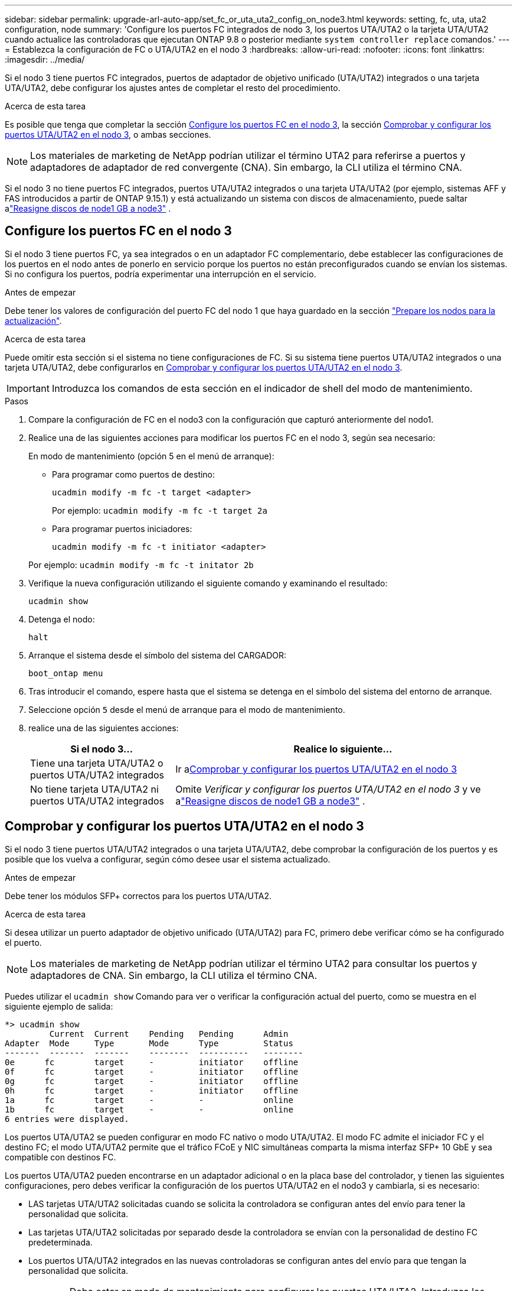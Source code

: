 ---
sidebar: sidebar 
permalink: upgrade-arl-auto-app/set_fc_or_uta_uta2_config_on_node3.html 
keywords: setting, fc, uta, uta2 configuration, node 
summary: 'Configure los puertos FC integrados de nodo 3, los puertos UTA/UTA2 o la tarjeta UTA/UTA2 cuando actualice las controladoras que ejecutan ONTAP 9.8 o posterior mediante `system controller replace` comandos.' 
---
= Establezca la configuración de FC o UTA/UTA2 en el nodo 3
:hardbreaks:
:allow-uri-read: 
:nofooter: 
:icons: font
:linkattrs: 
:imagesdir: ../media/


[role="lead"]
Si el nodo 3 tiene puertos FC integrados, puertos de adaptador de objetivo unificado (UTA/UTA2) integrados o una tarjeta UTA/UTA2, debe configurar los ajustes antes de completar el resto del procedimiento.

.Acerca de esta tarea
Es posible que tenga que completar la sección <<Configure los puertos FC en el nodo 3>>, la sección <<Comprobar y configurar los puertos UTA/UTA2 en el nodo 3>>, o ambas secciones.


NOTE: Los materiales de marketing de NetApp podrían utilizar el término UTA2 para referirse a puertos y adaptadores de adaptador de red convergente (CNA). Sin embargo, la CLI utiliza el término CNA.

Si el nodo 3 no tiene puertos FC integrados, puertos UTA/UTA2 integrados o una tarjeta UTA/UTA2 (por ejemplo, sistemas AFF y FAS introducidos a partir de ONTAP 9.15.1) y está actualizando un sistema con discos de almacenamiento, puede saltar alink:reassign-node1-disks-to-node3.html["Reasigne discos de node1 GB a node3"] .



== Configure los puertos FC en el nodo 3

Si el nodo 3 tiene puertos FC, ya sea integrados o en un adaptador FC complementario, debe establecer las configuraciones de los puertos en el nodo antes de ponerlo en servicio porque los puertos no están preconfigurados cuando se envían los sistemas.  Si no configura los puertos, podría experimentar una interrupción en el servicio.

.Antes de empezar
Debe tener los valores de configuración del puerto FC del nodo 1 que haya guardado en la sección link:prepare_nodes_for_upgrade.html["Prepare los nodos para la actualización"].

.Acerca de esta tarea
Puede omitir esta sección si el sistema no tiene configuraciones de FC. Si su sistema tiene puertos UTA/UTA2 integrados o una tarjeta UTA/UTA2, debe configurarlos en <<Comprobar y configurar los puertos UTA/UTA2 en el nodo 3>>.


IMPORTANT: Introduzca los comandos de esta sección en el indicador de shell del modo de mantenimiento.

.Pasos
. Compare la configuración de FC en el nodo3 con la configuración que capturó anteriormente del nodo1.
. Realice una de las siguientes acciones para modificar los puertos FC en el nodo 3, según sea necesario:
+
En modo de mantenimiento (opción 5 en el menú de arranque):

+
** Para programar como puertos de destino:
+
`ucadmin modify -m fc -t target <adapter>`

+
Por ejemplo: `ucadmin modify -m fc -t target 2a`

** Para programar puertos iniciadores:
+
`ucadmin modify -m fc -t initiator <adapter>`

+
Por ejemplo: `ucadmin modify -m fc -t initator 2b`



. Verifique la nueva configuración utilizando el siguiente comando y examinando el resultado:
+
`ucadmin show`

. Detenga el nodo:
+
`halt`

. Arranque el sistema desde el símbolo del sistema del CARGADOR:
+
`boot_ontap menu`

. Tras introducir el comando, espere hasta que el sistema se detenga en el símbolo del sistema del entorno de arranque.
. Seleccione opción `5` desde el menú de arranque para el modo de mantenimiento.


. [[auto_check3_step8]]realice una de las siguientes acciones:
+
[cols="30,70"]
|===
| Si el nodo 3... | Realice lo siguiente... 


| Tiene una tarjeta UTA/UTA2 o puertos UTA/UTA2 integrados | Ir a<<Comprobar y configurar los puertos UTA/UTA2 en el nodo 3>> 


| No tiene tarjeta UTA/UTA2 ni puertos UTA/UTA2 integrados | Omite _Verificar y configurar los puertos UTA/UTA2 en el nodo 3_ y ve alink:reassign-node1-disks-to-node3.html["Reasigne discos de node1 GB a node3"] . 
|===




== Comprobar y configurar los puertos UTA/UTA2 en el nodo 3

Si el nodo 3 tiene puertos UTA/UTA2 integrados o una tarjeta UTA/UTA2, debe comprobar la configuración de los puertos y es posible que los vuelva a configurar, según cómo desee usar el sistema actualizado.

.Antes de empezar
Debe tener los módulos SFP+ correctos para los puertos UTA/UTA2.

.Acerca de esta tarea
Si desea utilizar un puerto adaptador de objetivo unificado (UTA/UTA2) para FC, primero debe verificar cómo se ha configurado el puerto.


NOTE: Los materiales de marketing de NetApp podrían utilizar el término UTA2 para consultar los puertos y adaptadores de CNA. Sin embargo, la CLI utiliza el término CNA.

Puedes utilizar el `ucadmin show` Comando para ver o verificar la configuración actual del puerto, como se muestra en el siguiente ejemplo de salida:

....
*> ucadmin show
         Current  Current    Pending   Pending      Admin
Adapter  Mode     Type       Mode      Type         Status
-------  -------  -------    --------  ----------   --------
0e      fc        target     -         initiator    offline
0f      fc        target     -         initiator    offline
0g      fc        target     -         initiator    offline
0h      fc        target     -         initiator    offline
1a      fc        target     -         -            online
1b      fc        target     -         -            online
6 entries were displayed.
....
Los puertos UTA/UTA2 se pueden configurar en modo FC nativo o modo UTA/UTA2. El modo FC admite el iniciador FC y el destino FC; el modo UTA/UTA2 permite que el tráfico FCoE y NIC simultáneas comparta la misma interfaz SFP+ 10 GbE y sea compatible con destinos FC.

Los puertos UTA/UTA2 pueden encontrarse en un adaptador adicional o en la placa base del controlador, y tienen las siguientes configuraciones, pero debes verificar la configuración de los puertos UTA/UTA2 en el nodo3 y cambiarla, si es necesario:

* LAS tarjetas UTA/UTA2 solicitadas cuando se solicita la controladora se configuran antes del envío para tener la personalidad que solicita.
* Las tarjetas UTA/UTA2 solicitadas por separado desde la controladora se envían con la personalidad de destino FC predeterminada.
* Los puertos UTA/UTA2 integrados en las nuevas controladoras se configuran antes del envío para que tengan la personalidad que solicita.
+

WARNING: Debe estar en modo de mantenimiento para configurar los puertos UTA/UTA2.  Introduzca los comandos de esta sección en el indicador de shell del modo de mantenimiento.



.Pasos
. Si el módulo SFP+ actual no coincide con el uso deseado, sustitúyalo por el módulo SFP+ correcto.
+
Póngase en contacto con su representante de NetApp para obtener el módulo SFP+ correcto.

. Verifique la configuración del puerto UTA/UTA2:
+
`ucadmin show`

+
Examine la salida y determine si los puertos UTA/UTA2 tienen la personalidad que desea.

+
La salida en el siguiente ejemplo muestra que el tipo de adaptador "1b" está cambiando a iniciador y que el modo de los adaptadores "2a" y "2b" está cambiando a "cna".  El modo CNA le permite utilizar la tarjeta como un adaptador de red.

+
[listing]
----
*> ucadmin show
         Current    Current     Pending  Pending     Admin
Adapter  Mode       Type        Mode     Type        Status
-------  --------   ----------  -------  --------    --------
1a       fc         initiator   -        -           online
1b       fc         target      -        initiator   online
2a       fc         target      cna      -           online
2b       fc         target      cna      -           online
*>
----
. Realice una de las siguientes acciones:
+
[cols="30,70"]
|===
| Si los puertos UTA/UTA2... | Entonces… 


| No tenga la personalidad que usted desea | Vaya a <<auto_check3_step4,Paso 4>>. 


| Tenga la personalidad que usted desea | Omita los pasos 4 a 8 y vaya a<<auto_check3_step9,Paso 9>> . 
|===
. [[auto_check3_step4]]Realice una de las siguientes acciones:
+
[cols="30,70"]
|===
| Si va a configurar... | Entonces… 


| Puertos en una tarjeta UTA/UTA2 | Ir a<<auto_check3_step5,Paso 5>> 


| Puertos UTA/UTA2 integrados | Omite el paso 5 y ve a<<auto_check3_step6,Paso 6>> . 
|===
. [[auto_check3_step5]]Si el adaptador está en modo iniciador y el puerto UTA/UTA2 está en línea, desconecte el puerto UTA/UTA2:
+
`storage disable adapter <adapter_name>`

+
Los adaptadores del modo de destino se desconectan automáticamente en modo de mantenimiento.

. [[auto_check3_step6]]Si la configuración actual no coincide con el uso deseado, cambie la configuración según sea necesario:
+
`ucadmin modify -m fc|cna -t initiator|target <adapter_name>`

+
** `-m` es el modo de personalidad, `fc` o. `cna`.
** `-t` Es el tipo FC4, `target` o. `initiator`.
+

NOTE: Debe utilizar el iniciador FC para unidades de cinta y configuraciones de MetroCluster .  Debe utilizar el destino FC para los clientes SAN.



. Coloque cualquier puerto de destino en línea ingresando el siguiente comando una vez para cada puerto:
+
`storage enable adapter <adapter_name>`

. Conecte el cable del puerto.


[[auto_check3_step9]]
. Salga del modo de mantenimiento:
+
`halt`

. [[step14]]Inicie el nodo en el menú de inicio:
+
`boot_ontap menu`



.El futuro
* Si está actualizando a un sistema AFF A800 , vaya alink:reassign-node1-disks-to-node3.html#reassign-node1-node3-app-step9["Reasigne los discos node1 a node3, paso 9"] .
* Para todas las demás actualizaciones del sistema, vaya alink:reassign-node1-disks-to-node3.html["Reasigne los discos node1 a node3, paso 1"] .

